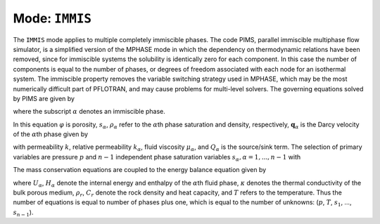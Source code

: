 .. _mode-immis:

Mode: ``IMMIS``
---------------

The ``IMMIS`` mode applies to multiple completely immiscible phases. The
code PIMS, parallel immiscible multiphase flow simulator, is a
simplified version of the MPHASE mode in which the dependency on
thermodynamic relations have been removed, since for immiscible systems
the solubility is identically zero for each component. In this case the
number of components is equal to the number of phases, or degrees of
freedom associated with each node for an isothermal system. The
immiscible property removes the variable switching strategy used in
MPHASE, which may be the most numerically difficult part of PFLOTRAN,
and may cause problems for multi-level solvers. The governing equations
solved by PIMS are given by

.. math::
   :label:  mass
      
   \frac{{{\partial}}}{{{\partial}}t}\big(\varphi\rho_{{\alpha}}^{} s_{{\alpha}}^{}\big) + {\boldsymbol{\nabla}}\cdot \big(\rho_{{\alpha}}^{} {\boldsymbol{q}}_{{\alpha}}\big) = Q_{{\alpha}},

where the subscript :math:`{{\alpha}}` denotes an immiscible phase.

In this equation :math:`\varphi` is porosity, :math:`s_{{\alpha}}`,
:math:`\rho_{{\alpha}}` refer to the :math:`{{\alpha}}`\ th phase
saturation and density, respectively,
:math:`{\boldsymbol{q}}_{{\alpha}}` is the Darcy velocity of the
:math:`{{\alpha}}`\ th phase given by

.. math::
   :label: darcy-immis
   
   {\boldsymbol{q}}_{{\alpha}}= -\frac{kk_{{\alpha}}}{\mu_{{\alpha}}} \big({\boldsymbol{\nabla}}p-\rho_{{\alpha}}g \hat{\boldsymbol{z}}\big),

with permeability :math:`k`, relative permeability :math:`k_{{\alpha}}`,
fluid viscosity :math:`\mu_{{\alpha}}`, and :math:`Q_{{\alpha}}` is the
source/sink term. The selection of primary variables are pressure
:math:`p` and :math:`n-1` independent phase saturation variables
:math:`s_{{\alpha}}, {{\alpha}}=1,...,n-1` with

.. math::
   :label: variables-immis
   
   \sum_{{{\alpha}}=1}^n s_{{\alpha}}= 1.

The mass conservation equations are coupled to the energy balance
equation given by

.. math::
   :label: mass-energy-immis
   
   \frac{{{\partial}}}{{{\partial}}t} \Big(\varphi\sum_{{\alpha}}s_{{\alpha}}\rho_{{\alpha}}U_{{\alpha}}+ (1-\varphi) \rho_r C_r T\Big) + {\boldsymbol{\nabla}}\cdot\Big(\sum_{{\alpha}}\rho_{{\alpha}}{\boldsymbol{q}}_{{\alpha}}H_{{\alpha}}- \kappa{\boldsymbol{\nabla}}T\Big) = Q_e,

where :math:`U_{{\alpha}}`, :math:`H_{{\alpha}}` denote the internal
energy and enthalpy of the :math:`{{\alpha}}`\ th fluid phase,
:math:`\kappa` denotes the thermal conductivity of the bulk porous
medium, :math:`\rho_r`, :math:`C_r` denote the rock density and heat
capacity, and :math:`T` refers to the temperature. Thus the number of
equations is equal to number of phases plus one, which is equal to the
number of unknowns: (:math:`p`, :math:`T`, :math:`s_1`, …,
:math:`s_{n-1}`).